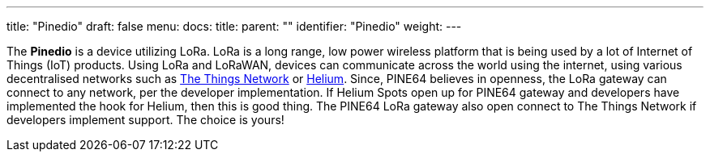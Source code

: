 ---
title: "Pinedio"
draft: false
menu:
  docs:
    title:
    parent: ""
    identifier: "Pinedio"
    weight: 
---

The *Pinedio* is a device utilizing LoRa. LoRa is a long range, low power wireless platform that is being used by a lot of Internet of Things (IoT) products. Using LoRa and LoRaWAN, devices can communicate across the world using the internet, using various decentralised networks such as https://www.thethingsnetwork.org/[The Things Network] or https://www.helium.com/[Helium]. Since, PINE64 believes in openness, the LoRa gateway can connect to any network, per the developer implementation. If Helium Spots open up for PINE64 gateway and developers have implemented the hook for Helium, then this is good thing. The PINE64 LoRa gateway also open connect to The Things Network if developers implement support. The choice is yours!

